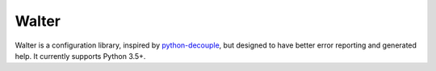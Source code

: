 Walter
------

Walter is a configuration library, inspired by `python-decouple <https://pypi.python.org/pypi/python-decouple>`_, but designed to have better error reporting and generated help. It currently supports Python 3.5+.
